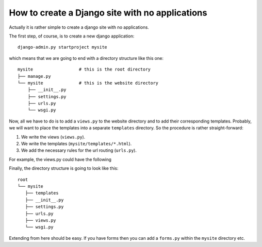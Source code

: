 How to create a Django site with no applications
================================================

Actually it is rather simple to create a django site with no applications.

The first step, of course, is to create a new django application::

    django-admin.py startproject mysite

which means that we are going to end with a directory structure like this one::

    mysite                  # this is the root directory
    ├── manage.py
    └── mysite              # this is the website directory
        ├── __init__.py
        ├── settings.py
        ├── urls.py
        └── wsgi.py

Now, all we have to do is to add a ``views.py`` to the website directory and to
add their corresponding templates.  Probably, we will want to place the
templates into a separate ``templates`` directory.  So the procedure is rather
straight-forward:

#. We write the views (``views.py``).
#. We write the templates (``mysite/templates/*.html``).
#. We add the necessary rules for the url routing (``urls.py``).

For example, the views.py could have the following 

Finally, the directory structure is going to look like this::

    root
    └── mysite
       ├── templates
       ├── __init__.py
       ├── settings.py
       ├── urls.py
       ├── views.py
       └── wsgi.py


Extending from here should be easy.  If you have forms then you can add
a ``forms.py`` within the ``mysite`` directory etc.
